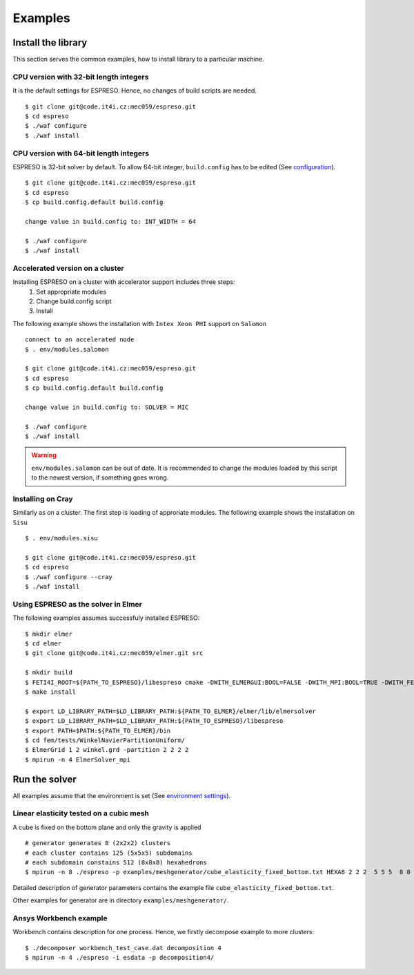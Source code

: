 

Examples
========

Install the library
-------------------

This section serves the common examples,
how to install library to a particular machine.

CPU version with 32-bit length integers
^^^^^^^^^^^^^^^^^^^^^^^^^^^^^^^^^^^^^^^

It is the default settings for ESPRESO.
Hence, no changes of build scripts are needed. ::

  $ git clone git@code.it4i.cz:mec059/espreso.git
  $ cd espreso
  $ ./waf configure
  $ ./waf install

CPU version with 64-bit length integers
^^^^^^^^^^^^^^^^^^^^^^^^^^^^^^^^^^^^^^^

ESPRESO is 32-bit solver by default.
To allow 64-bit integer, ``build.config`` has to be edited (See `configuration <installation.html#configuration>`__). ::

  $ git clone git@code.it4i.cz:mec059/espreso.git
  $ cd espreso
  $ cp build.config.default build.config

  change value in build.config to: INT_WIDTH = 64

  $ ./waf configure
  $ ./waf install


Accelerated version on a cluster
^^^^^^^^^^^^^^^^^^^^^^^^^^^^^^^^

Installing ESPRESO on a cluster with accelerator support includes three steps:
  1. Set appropriate modules
  2. Change build.config script
  3. Install

The following example shows the installation with ``Intex Xeon PHI`` support on ``Salomon`` ::

  connect to an accelerated node
  $ . env/modules.salomon

  $ git clone git@code.it4i.cz:mec059/espreso.git
  $ cd espreso
  $ cp build.config.default build.config

  change value in build.config to: SOLVER = MIC

  $ ./waf configure
  $ ./waf install

.. warning ::
  ``env/modules.salomon`` can be out of date.
  It is recommended to change the modules loaded by this script to the newest version,
  if something goes wrong.


Installing on Cray
^^^^^^^^^^^^^^^^^^

Similarly as on a cluster.
The first step is loading of approriate modules.
The following example shows the installation on ``Sisu`` ::

  $ . env/modules.sisu

  $ git clone git@code.it4i.cz:mec059/espreso.git
  $ cd espreso
  $ ./waf configure --cray
  $ ./waf install


Using ESPRESO as the solver in Elmer
^^^^^^^^^^^^^^^^^^^^^^^^^^^^^^^^^^^^

The following examples assumes successfuly installed ESPRESO: ::

  $ mkdir elmer
  $ cd elmer
  $ git clone git@code.it4i.cz:mec059/elmer.git src

  $ mkdir build
  $ FETI4I_ROOT=${PATH_TO_ESPRESO}/libespreso cmake -DWITH_ELMERGUI:BOOL=FALSE -DWITH_MPI:BOOL=TRUE -DWITH_FETI4I:BOOL=TRUE -DCMAKE_INSTALL_PREFIX=../ ../src/
  $ make install

  $ export LD_LIBRARY_PATH=$LD_LIBRARY_PATH:${PATH_TO_ELMER}/elmer/lib/elmersolver
  $ export LD_LIBRARY_PATH=$LD_LIBRARY_PATH:${PATH_TO_ESPRESO}/libespreso
  $ export PATH=$PATH:${PATH_TO_ELMER}/bin
  $ cd fem/tests/WinkelNavierPartitionUniform/
  $ ElmerGrid 1 2 winkel.grd -partition 2 2 2 2
  $ mpirun -n 4 ElmerSolver_mpi


Run the solver
--------------

All examples assume that the environment is set (See `environment settings <installation.html#set-up-the-environment>`__).


Linear elasticity tested on a cubic mesh
^^^^^^^^^^^^^^^^^^^^^^^^^^^^^^^^^^^^^^^^

A cube is fixed on the bottom plane and only the gravity is applied ::

  # generator generates 8 (2x2x2) clusters
  # each cluster contains 125 (5x5x5) subdomains
  # each subdomain constains 512 (8x8x8) hexahedrons
  $ mpirun -n 8 ./espreso -p examples/meshgenerator/cube_elasticity_fixed_bottom.txt HEXA8 2 2 2  5 5 5  8 8 8

Detailed description of generator parameters contains the example file ``cube_elasticity_fixed_bottom.txt``.

Other examples for generator are in directory ``examples/meshgenerator/``.


Ansys Workbench example
^^^^^^^^^^^^^^^^^^^^^^^

Workbench contains description for one process.
Hence, we firstly decompose example to more clusters: ::

  $ ./decomposer workbench_test_case.dat decomposition 4
  $ mpirun -n 4 ./espreso -i esdata -p decomposition4/







